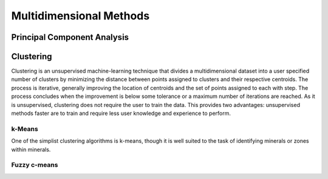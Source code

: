 Multidimensional Methods
************************

Principal Component Analysis
============================

Clustering
==========

Clustering is an unsupervised machine-learning technique that divides a multidimensional dataset into a user specified number of clusters by minimizing the distance between points assigned to clusters and their respective centroids.  The process is iterative, generally improving the location of centroids and the set of points assigned to each with step.  The process concludes when the improvement is below some tolerance or a maximum number of iterations are reached.  As it is unsupervised, clustering does not require the user to train the data.  This provides two advantages: unsupervised methods faster are to train and require less user knowledge and experience to perform.

k-Means
-------

One of the simplist clustering algorithms is k-means, though it is well suited to the task of identifying minerals or zones within minerals.

Fuzzy c-means
-------------

